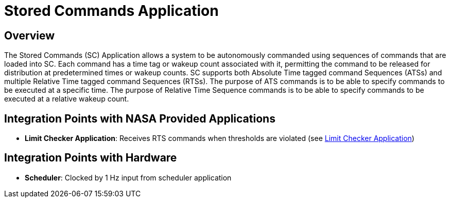 = Stored Commands Application

== Overview

The Stored Commands (SC) Application allows a system to be autonomously commanded using sequences of commands that are loaded into SC. Each command has a time tag or wakeup count associated with it, permitting the command to be released for distribution at predetermined times or wakeup counts. SC supports both Absolute Time tagged command Sequences (ATSs) and multiple Relative Time tagged command Sequences (RTSs). The purpose of ATS commands is to be able to specify commands to be executed at a specific time. The purpose of Relative Time Sequence commands is to be able to specify commands to be executed at a relative wakeup count.

== Integration Points with NASA Provided Applications

* **Limit Checker Application**: Receives RTS commands when thresholds are violated (see xref:limit-checker-app.adoc[Limit Checker Application])

== Integration Points with Hardware

* **Scheduler**: Clocked by 1 Hz input from scheduler application